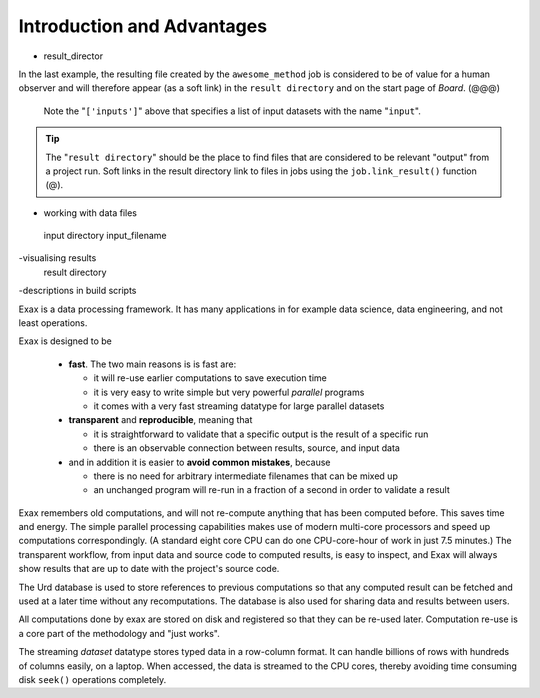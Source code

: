 Introduction and Advantages
---------------------------

- result_director
.. code-block::
    :caption: Create a link to a file created by job1 to ``result_directory``.

    def main(urd):
        job = urd.build('awesome_method', x=3)
	job.link_result('outfile.txt')

In the last example, the resulting file created by the
``awesome_method`` job is considered to be of value for a human
observer and will therefore appear (as a soft link) in the ``result
directory`` and on the start page of *Board*. (@@@)

  Note the
  "``['inputs']``" above that specifies a list of input datasets with
  the name "``input``".  


.. tip :: The "``result directory``" should be the place to find files
  that are considered to be relevant "output" from a project run.  Soft
  links in the result directory link to files in jobs using the
  ``job.link_result()`` function (@).

- working with data files
 input directory
 input_filename

-visualising results
 result directory

-descriptions in build scripts


Exax is a data processing framework.  It has many applications in for
example data science, data engineering, and not least operations.

Exax is designed to be

 - **fast**.  The two main reasons is is fast are:

   - it will re-use earlier computations to save execution time

   - it is very easy to write simple but very powerful *parallel* programs

   - it comes with a very fast streaming datatype for large parallel datasets

 - **transparent** and **reproducible**, meaning that

   - it is straightforward to validate that a specific output is the result of a specific run

   - there is an observable connection between results, source, and input data

 - and in addition it is easier to **avoid common mistakes**, because

   - there is no need for arbitrary intermediate filenames that can be mixed up

   - an unchanged program will re-run in a fraction of a second in order to validate a result

Exax remembers old computations, and will not re-compute anything that
has been computed before.  This saves time and energy.  The simple
parallel processing capabilities makes use of modern multi-core
processors and speed up computations correspondingly.  (A standard
eight core CPU can do one CPU-core-hour of work in just 7.5 minutes.)
The transparent workflow, from input data and source code to computed
results, is easy to inspect, and Exax will always show results that
are up to date with the project's source code.

The Urd database is used to store references to previous computations
so that any computed result can be fetched and used at a later time
without any recomputations.  The database is also used for sharing
data and results between users.

All computations done by exax are stored on disk and registered so
that they can be re-used later.  Computation re-use is a core part of
the methodology and "just works".

The streaming *dataset* datatype stores typed data in a row-column
format.  It can handle billions of rows with hundreds of columns
easily, on a laptop.  When accessed, the data is streamed to the CPU
cores, thereby avoiding time consuming disk ``seek()`` operations
completely.
